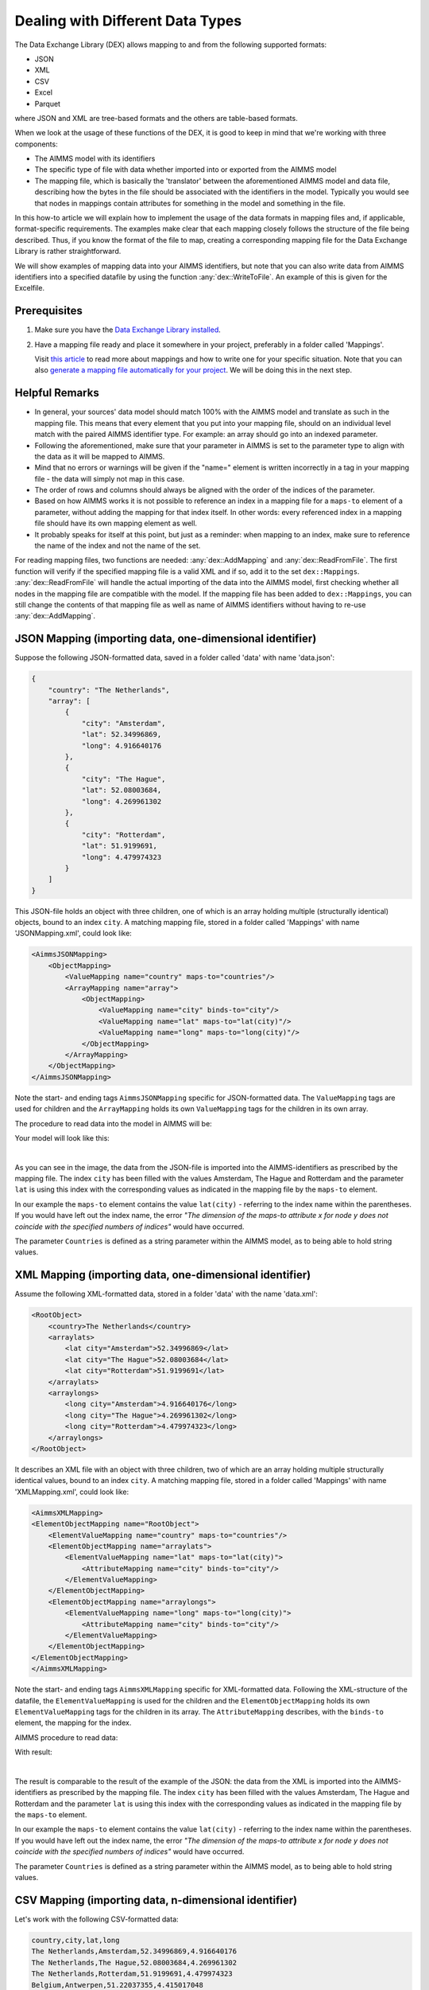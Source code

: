 
.. meta::
   :description: How to set up data exchange within your AIMMS application.
   :keywords: aimms, data, exchange, dex

Dealing with Different Data Types
=============================================

The Data Exchange Library (DEX) allows mapping to and from the following supported formats:

* JSON
* XML
* CSV
* Excel
* Parquet 

where JSON and XML are tree-based formats and the others are table-based formats. 

.. seealso::
	* `Data Exchange Library documentation <https://documentation.aimms.com/dataexchange/index.html>`_

When we look at the usage of these functions of the DEX, it is good to keep in mind that we're working with three components:

* The AIMMS model with its identifiers
* The specific type of file with data whether imported into or exported from the AIMMS model
* The mapping file, which is basically the 'translator' between the aforementioned AIMMS model and data file, describing how the bytes in the file should be associated with the identifiers in the model. Typically you would see that nodes in mappings contain attributes for something in the model and something in the file.

In this how-to article we will explain how to implement the usage of the data formats in mapping files and, if applicable, format-specific requirements. The examples make clear that each mapping closely follows the structure of the file being described. Thus, if you know the format of the file to map, creating a corresponding mapping file for the Data Exchange Library is rather straightforward. 

We will show examples of mapping data into your AIMMS identifiers, but note that you can also write data from AIMMS identifiers into a specified datafile by using the function :any:`dex::WriteToFile`. An example of this is given for the Excelfile.

Prerequisites
--------------

#. 	Make sure you have the `Data Exchange Library installed <https://documentation.aimms.com/general-library/getting-started.html>`__.

#. 	Have a mapping file ready and place it somewhere in your project, preferably in a folder called 'Mappings'. 
	
	Visit `this article <https://documentation.aimms.com/dataexchange/mapping.html>`__ to read more about mappings and how to write one for your specific situation. 
	Note that you can also `generate a mapping file automatically for your project <https://documentation.aimms.com/dataexchange/standard.html#creating-your-own-annotation-based-formats>`__. We will be doing this in the next step.

Helpful Remarks
-----------------

* In general, your sources' data model should match 100% with the AIMMS model and translate as such in the mapping file. This means that every element that you put into your mapping file, should on an individual level match with the paired AIMMS identifier type. For example: an array should go into an indexed parameter.
* Following the aforementioned, make sure that your parameter in AIMMS is set to the parameter type to align with the data as it will be mapped to AIMMS. 
* Mind that no errors or warnings will be given if the "name=" element is written incorrectly in a tag in your mapping file - the data will simply not map in this case.
* The order of rows and columns should always be aligned with the order of the indices of the parameter.
* Based on how AIMMS works it is not possible to reference an index in a mapping file for a ``maps-to`` element of a parameter, without adding the mapping for that index itself. In other words: every referenced index in a mapping file should have its own mapping element as well.
* It probably speaks for itself at this point, but just as a reminder: when mapping to an index, make sure to reference the name of the index and not the name of the set.

For reading mapping files, two functions are needed: :any:`dex::AddMapping` and :any:`dex::ReadFromFile`. The first function will verify if the specified mapping file is a valid XML and if so, add it to the set ``dex::Mappings``. :any:`dex::ReadFromFile` will handle the actual importing of the data into the AIMMS model, first checking whether all nodes in the mapping file are compatible with the model. If the mapping file has been added to ``dex::Mappings``, you can still change the contents of that mapping file as well as name of AIMMS identifiers without having to re-use :any:`dex::AddMapping`.


JSON Mapping (importing data, one-dimensional identifier)
----------------------------------------------------------

Suppose the following JSON-formatted data, saved in a folder called 'data' with name 'data.json':

.. code-block:: json

    {
        "country": "The Netherlands",
        "array": [
            {
                "city": "Amsterdam",
                "lat": 52.34996869,
                "long": 4.916640176
            },
            {
                "city": "The Hague",
                "lat": 52.08003684,
                "long": 4.269961302
            },
            {
                "city": "Rotterdam",
                "lat": 51.9199691,
                "long": 4.479974323
            }
        ]
    }

This JSON-file holds an object with three children, one of which is an array holding multiple (structurally identical) objects, bound to an index ``city``. A matching mapping file, stored in a folder called 'Mappings' with name 'JSONMapping.xml', could look like: 

.. code-block:: xml

    <AimmsJSONMapping>
        <ObjectMapping>
            <ValueMapping name="country" maps-to="countries"/>
            <ArrayMapping name="array">
                <ObjectMapping>
                    <ValueMapping name="city" binds-to="city"/>
                    <ValueMapping name="lat" maps-to="lat(city)"/>
                    <ValueMapping name="long" maps-to="long(city)"/>
                </ObjectMapping>
            </ArrayMapping>
        </ObjectMapping>
    </AimmsJSONMapping>

Note the start- and ending tags ``AimmsJSONMapping`` specific for JSON-formatted data. The ``ValueMapping`` tags are used for children and the ``ArrayMapping`` holds its own ``ValueMapping`` tags for the children in its own array. 

The procedure to read data into the model in AIMMS will be:

.. code-block:: aimms
    :linenos:
    
    dex::AddMapping(
        "JSONMapping",			    ! mapping name
        "Mappings/JSONMapping.xml"	! location + name of mapping file
    );

    dex::ReadFromFile(
        "data/data.json",		! data file
        "JSONMapping",			! mapping name, as specified in AddMapping
        1,				! empty identifiers
        1,				! empty range sets
        1				! reset 'iterative-binds-to'
    );

Your model will look like this:

.. image:: images/jsonandxml_example.png
   :scale: 70
   :align: center

|

As you can see in the image, the data from the JSON-file is imported into the AIMMS-identifiers as prescribed by the mapping file. The index ``city`` has been filled with the values Amsterdam, The Hague and Rotterdam and the parameter ``lat`` is using this index with the corresponding values as indicated in the mapping file by the ``maps-to`` element. 

In our example the ``maps-to`` element contains the value ``lat(city)`` - referring to the index name within the 
parentheses. If you would have left out the index name, 
the error *"The dimension of the maps-to attribute x for node y does not coincide with the specified numbers of indices"* would have occurred.

The parameter ``Countries`` is defined as a string parameter within the AIMMS model, as to being able to hold string values.


XML Mapping (importing data, one-dimensional identifier)
----------------------------------------------------------

Assume the following XML-formatted data, stored in a folder 'data' with the name 'data.xml':

.. code-block:: xml

    <RootObject>
        <country>The Netherlands</country>
        <arraylats>
            <lat city="Amsterdam">52.34996869</lat>
            <lat city="The Hague">52.08003684</lat>
            <lat city="Rotterdam">51.9199691</lat>
        </arraylats>
        <arraylongs>
            <long city="Amsterdam">4.916640176</long>
            <long city="The Hague">4.269961302</long>
            <long city="Rotterdam">4.479974323</long>
        </arraylongs>
    </RootObject>

It describes an XML file with an object with three children, two of which are an array holding multiple structurally identical values, bound to an index ``city``. A matching mapping file, stored in a folder called 'Mappings' with name 'XMLMapping.xml', could look like: 

.. code-block:: xml

    <AimmsXMLMapping>
    <ElementObjectMapping name="RootObject">
        <ElementValueMapping name="country" maps-to="countries"/>
        <ElementObjectMapping name="arraylats">
            <ElementValueMapping name="lat" maps-to="lat(city)">
                <AttributeMapping name="city" binds-to="city"/>
            </ElementValueMapping>
        </ElementObjectMapping>
        <ElementObjectMapping name="arraylongs">
            <ElementValueMapping name="long" maps-to="long(city)">
                <AttributeMapping name="city" binds-to="city"/>
            </ElementValueMapping>
        </ElementObjectMapping>
    </ElementObjectMapping>
    </AimmsXMLMapping>  
    
Note the start- and ending tags ``AimmsXMLMapping`` specific for XML-formatted data. Following the XML-structure of the datafile, the ``ElementValueMapping`` is used for the children and the ``ElementObjectMapping`` holds its own ``ElementValueMapping`` tags for the children in its array. The ``AttributeMapping`` describes, with the ``binds-to`` element, the mapping for the index.

AIMMS procedure to read data:

.. code-block:: aimms
    :linenos:
    
    dex::AddMapping(
        "XMLMapping",			    ! mapping name
        "Mappings/XMLMapping.xml"	! location + name of mapping file
    );

    dex::ReadFromFile(
        "data/data.xml",		! data file
        "XMLMapping",			! mapping name, as specified in AddMapping
        1,				! empty identifiers
        1,				! empty range sets
        1				! reset 'iterative-binds-to'
    );

With result:

.. image:: images/jsonandxml_example.png
   :scale: 70
   :align: center

|

The result is comparable to the result of the example of the JSON: the data from the XML is imported into the AIMMS-identifiers as prescribed by the mapping file. The index ``city`` 
has been filled with the values Amsterdam, The Hague and Rotterdam and the parameter ``lat`` is using this index with the corresponding values as indicated in the mapping file by the ``maps-to`` element. 

In our example the ``maps-to`` element contains the value ``lat(city)`` - referring to the index name within the parentheses. If you would have left out the index name, 
the error *"The dimension of the maps-to attribute x for node y does not coincide with the specified numbers of indices"* would have occurred.

The parameter ``Countries`` is defined as a string parameter within the AIMMS model, as to being able to hold string values.


CSV Mapping (importing data, n-dimensional identifier)
---------------------------------------------------------

Let's work with the following CSV-formatted data:

.. code-block:: xml
    
    country,city,lat,long
    The Netherlands,Amsterdam,52.34996869,4.916640176
    The Netherlands,The Hague,52.08003684,4.269961302
    The Netherlands,Rotterdam,51.9199691,4.479974323
    Belgium,Antwerpen,51.22037355,4.415017048

Note that the first line in the CSV differs from the other rows; it contains the header with the names of the columns. These names will correspond to the value of the ``name`` attribute in the mapping file. Let's assume this file is saved in a folder 'data' and called 'data.csv'.

The related mapping file, in which the repetitive structure of multiple rows and their multiple named column leaf-nodes are being bound to ``country`` and ``city``, or to multi-dimensional identifiers over these two indices, would look like this:

.. code-block:: xml

    <AimmsCSVMapping>
        <RowMapping name="table1">
            <ColumnMapping name="country" binds-to="country"/>
            <ColumnMapping name="city" binds-to="city"/>
            <ColumnMapping name="lat" maps-to="lat(country,city)"/>
            <ColumnMapping name="long" maps-to="long(country,city)"/>
        </RowMapping>
    </AimmsCSVMapping>

Note that the order of the elements is the same as the order of identifiers in AIMMS. The procedure in AIMMS is:

.. code-block:: aimms
    :linenos:

    dex::AddMapping(
        "CSVMapping",	    		! mapping name
        "Mappings/CSVMapping.xml"	! location + name of mapping file
    );

    dex::ReadFromFile(
        "data/data.csv",		! data file
        "CSVMapping",			! mapping name, as specified in AddMapping
        1,				! empty identifiers
        1,				! empty range sets
        1				! reset 'iterative-binds-to'
    );

With result:	

.. image:: images/csv_example.png
   :scale: 70
   :align: center

|

In this result you can see that two indices are visible: ``city`` and ``country``. Both of them are filled with data from the CSV file, thanks to the ``binds-to`` elements in the mapping file. 
If one of the ``ColumnMappings`` would have been left out of the mapping file, the error *"The dimension of the maps-to attribute x for node y does not coincide with the specified numbers of indices"* would have occurred as both referenced indexes should be in the mapping file.


Excel Mapping (exporting data)
-------------------------------

Assume the following mapping for an Excelfile, identifiable with the start- and ending tags of ``AimmsExcelMapping``:

.. code-block:: xml

    <AimmsExcelMapping>
        <SheetMapping name="Table1">
            <RowMapping name="row">
                <ColumnMapping name="country" binds-to="country"/>
                <ColumnMapping name="city" binds-to="city"/>
                <ColumnMapping name="lat" maps-to="lat(country,city)"/>
                <ColumnMapping name="long" maps-to="long(country,city)"/>
            </RowMapping>
        </SheetMapping>
    </AimmsExcelMapping>

Just like the previous examples this mapping file can be used to map data into AIMMS identifiers, but any mapping file can also be used to write data to a datafile - so the other way around. This mapping will generate somewhat the same table as in the CSV example, but will now output the table to an Excel workbook with a sheet called ``Table1``. 

To do so we need to also use the :any:`dex::ReadAllMappings` (or :any:`dex::ReadMappings` for specific mappings) to store successfully read mappings in the set ``dex::Mappings`` so we can use it in :any:`dex::WriteToFile`. This is needed because the latter function uses a reference to a mappingname, based on the assumption that the mapping is already known in ``dex::Mappings``. The :any:`dex::ReadAllMappings` will scan the full Mappings folder in search of mapping files and automatically add found ones to the model (if no errors occur while reading it). The full procedure looks like this:

.. code-block:: aimms
    :linenos:
    
    dex::ReadAllMappings();		! to read all findable mappings into your AIMMS model
    
    dex::WriteToFile(
    	"output.xls",			! location + name of the output file
    	"ExcelMapping",			! mapping name
    	1				! use a pretty writer
    );

The output:

.. image:: images/excel_example.png
   :scale: 70
   :align: center

|

An Excelfile has been created with one sheet called "Table1". Each ``SheetMapping`` element in the mapping file corresponds to just one sheet. A single Excel mapping can contain mappings for multiple sheets. The values for ``ColumnMapping`` are used for the column names in Excel.


Parquet Mapping
------------------------

Look at the following mapping for a Parquet format:

.. code-block:: xml

    <AimmsParquetMapping>
        <RowMapping name="table1">
            <ColumnMapping name="country" binds-to="country"/>
            <ColumnMapping name="city" binds-to="city"/>
            <ColumnMapping name="lat" maps-to="lat(country,city)"/>
            <ColumnMapping name="long" maps-to="long(country,city)"/>
        </RowMapping>
    </AimmsParquetMapping>

Just like the CSV format the Parquet format describes a repetitive table node i.e. a repetitive structure of multiple rows, each consisting of multiple named column leaf-nodes. The only difference with the CSV mapping is the root node of the mapping, which should be ``AimmsParquetMapping``.

The parquet format is popular in python where it is used to save and load pandas dataframes. Suppose the above mapping was used to write data into file *filefromdex.parquet*. Then we could print it in python (with *pyarrow* and *pandas* installed) using the code below. 

.. code-block:: python

    import pandas as pd
    import pyarrow.parquet as pq

    table = pq.read_table("filefromdex.parquet")
    df = table.to_pandas()
    print(df)

This could then print:

.. code-block:: xml

           country  		city 		lat 		long
    0      The Netherlands   	Amsterdam 	52.34996869 	4.916640176
    1      The Netherlands   	The Hague 	52.08003684 	4.269961302
    2      The Netherlands   	Rotterdam  	51.9199691 	4.479974323
    3      Belgium   		Antwerp  	51.22037355 	4.415017048

Here we see in the top row the names from the ``ColumnMapping`` of the mapping. In the left column are the row numbers added by python. The other columns are data read from file *filefromdex.parquet*.


.. spelling:word-list::

    dex
    mappingname
    datafile
    JSON-formatted
    JSON-file
    XML-structure
    XML-formatted
    parquet
    parquetfile
    pyarrows
    dataframes
    Excelfile
    AIMMS-identifiers